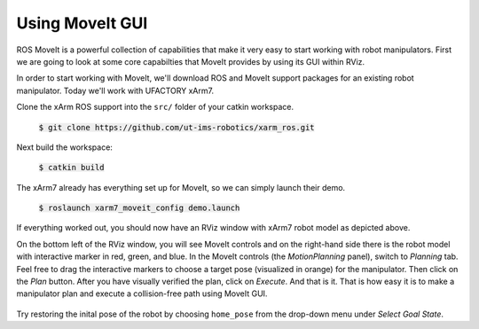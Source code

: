 Using MoveIt GUI
================

ROS MoveIt is a powerful collection of capabilities that make it very easy to start working with robot manipulators. First we are going to look at some core capabilties that MoveIt provides by using its GUI within RViz.

In order to start working with MoveIt, we'll download ROS and MoveIt support packages for an existing robot manipulator. Today we'll work with UFACTORY xArm7.

Clone the xArm ROS support into the ``src/`` folder of your catkin workspace.

   :code:`$ git clone https://github.com/ut-ims-robotics/xarm_ros.git`

Next build the workspace:

   :code:`$ catkin build`

The xArm7 already has everything set up for MoveIt, so we can simply launch their demo.

   :code:`$ roslaunch xarm7_moveit_config demo.launch`

   .. figure:: ../_static/pics/moveit_gui_xarm7.png
      :width: 600pt

If everything worked out, you should now have an RViz window with xArm7 robot model as depicted above. 

On the bottom left of the RViz window, you will see MoveIt controls and on the right-hand side there is the robot model with interactive marker in red, green, and blue.
In the MoveIt controls (the *MotionPlanning* panel), switch to *Planning* tab. Feel free to drag the interactive markers to choose a target pose (visualized in orange) for the manipulator. Then click on the *Plan* button. After you have visually verified
the plan, click on *Execute*. And that is it. That is how easy it is to make a manipulator plan and execute a collision-free path using MoveIt GUI.

   .. figure:: ../_static/pics/moveit_gui_xarm7_target.png
      :width: 600pt

Try restoring the inital pose of the robot by choosing ``home_pose`` from the drop-down menu under *Select Goal State*.
